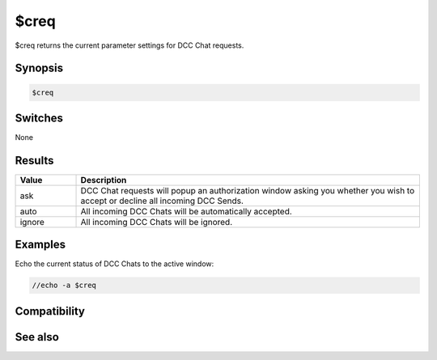 $creq
=====

$creq returns the current parameter settings for DCC Chat requests.

Synopsis
--------

.. code:: text

    $creq

Switches
--------

None

Results
-------

.. list-table::
    :widths: 15 85
    :header-rows: 1

    * - Value
      - Description
    * - ask
      - DCC Chat requests will popup an authorization window asking you whether you wish to accept or decline all incoming DCC Sends.
    * - auto
      - All incoming DCC Chats will be automatically accepted.
    * - ignore
      - All incoming DCC Chats will be ignored.

Examples
--------

Echo the current status of DCC Chats to the active window:

.. code:: text

    //echo -a $creq

Compatibility
-------------

.. compatibility:: 5.4

See also
--------

.. hlist::
    :columns: 4

    * :doc:`/creq </commands/creq>`
    * :doc:`/sreq </commands/sreq>`

